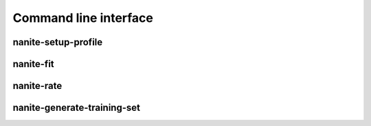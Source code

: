 .. _sec_cli:

======================
Command line interface
======================


nanite-setup-profile
====================
.. simple_argparse::
   :module: nanite.cli.profile
   :func: setup_profile_parser
   :prog: nanite-setup-profile


nanite-fit
==========
.. simple_argparse::
   :module: nanite.cli.rating
   :func: fit_parser
   :prog: nanite-fit

.. argparse::
   :module: nanite.cli.rating
   :func: fit_parser
   :prog: nanite-fit


nanite-rate
===========
.. simple_argparse::
   :module: nanite.cli.rating
   :func: rate_parser
   :prog: nanite-rate


nanite-generate-training-set
============================
.. simple_argparse::
   :module: nanite.cli.rating
   :func: generate_training_set_parser
   :prog: nanite-generate-training-set
